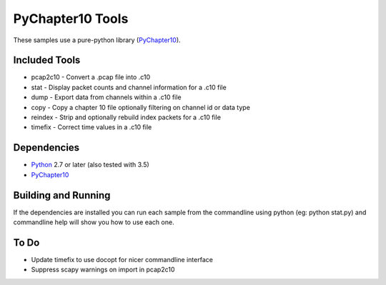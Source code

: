 PyChapter10 Tools
=================

These samples use a pure-python library (PyChapter10_).

Included Tools
--------------

* pcap2c10 - Convert a .pcap file into .c10
* stat - Display packet counts and channel information for a .c10 file
* dump - Export data from channels within a .c10 file
* copy - Copy a chapter 10 file optionally filtering on channel id or data type
* reindex - Strip and optionally rebuild index packets for a .c10 file
* timefix - Correct time values in a .c10 file

Dependencies
------------

* Python_ 2.7 or later (also tested with 3.5)
* PyChapter10_

Building and Running
--------------------

If the dependencies are installed you can run each sample from the commandline
using python (eg: python stat.py) and commandline help will show you how to use
each one.

.. _PyChapter10: https://bitbucket.org/mcferrill/pychapter10
.. _Python: http://python.org

To Do
-----

* Update timefix to use docopt for nicer commandline interface
* Suppress scapy warnings on import in pcap2c10
